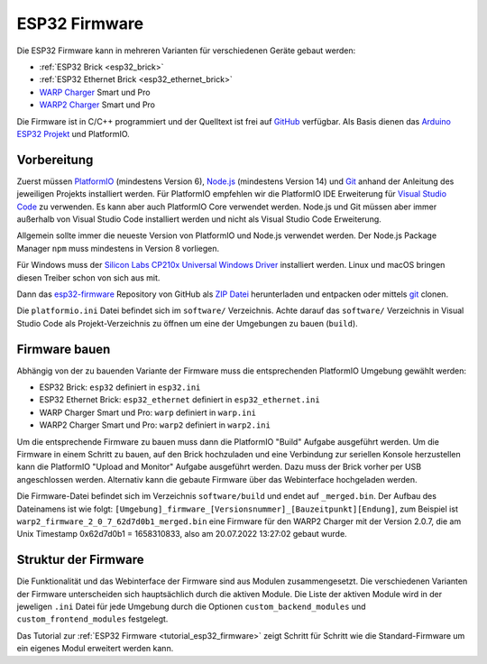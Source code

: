 
.. _esp32_firmware:

ESP32 Firmware
==============

Die ESP32 Firmware kann in mehreren Varianten für verschiedenen Geräte gebaut werden:

* :ref:`ESP32 Brick <esp32_brick>`
* :ref:`ESP32 Ethernet Brick <esp32_ethernet_brick>`
* `WARP Charger <https://www.warp-charger.com/warp1.html>`__ Smart und Pro
* `WARP2 Charger <https://www.warp-charger.com/>`__ Smart und Pro

..
 * WARP Energy Manager, TODO: Link zur Dokumentation hinzufügen

Die Firmware ist in C/C++ programmiert und der Quelltext ist frei auf
`GitHub <https://github.com/Tinkerforge/esp32-firmware>`__ verfügbar.
Als Basis dienen das `Arduino ESP32 Projekt <https://docs.espressif.com/projects/arduino-esp32/>`__
und PlatformIO.

.. _esp32_firmware_setup:

Vorbereitung
------------

Zuerst müssen `PlatformIO <https://platformio.org/>`__ (mindestens Version 6),
`Node.js <https://nodejs.org/>`__ (mindestens Version 14) und `Git <https://git-scm.com/>`__ anhand der
Anleitung des jeweiligen Projekts installiert werden.
Für PlatformIO empfehlen wir die PlatformIO IDE Erweiterung für
`Visual Studio Code <https://code.visualstudio.com/>`__ zu verwenden. Es kann
aber auch PlatformIO Core verwendet werden. Node.js und Git müssen aber immer
außerhalb von Visual Studio Code installiert werden und nicht als Visual Studio
Code Erweiterung.

Allgemein sollte immer die neueste Version von PlatformIO und Node.js verwendet
werden. Der Node.js Package Manager ``npm`` muss mindestens in Version 8
vorliegen.

Für Windows muss der `Silicon Labs CP210x Universal Windows Driver <https://www.silabs.com/developers/usb-to-uart-bridge-vcp-drivers>`__
installiert werden. Linux und macOS bringen diesen Treiber schon von sich aus mit.

Dann das `esp32-firmware <https://github.com/Tinkerforge/esp32-firmware>`__
Repository von GitHub als
`ZIP Datei <https://github.com/Tinkerforge/esp32-firmware/archive/refs/heads/master.zip>`__
herunterladen und entpacken oder mittels `git <https://www.git-scm.com/>`__ clonen.

Die ``platformio.ini`` Datei befindet sich im ``software/`` Verzeichnis.
Achte darauf das ``software/`` Verzeichnis in Visual Studio Code als
Projekt-Verzeichnis zu öffnen um eine der Umgebungen zu bauen (``build``).

.. _esp32_firmware_build:

Firmware bauen
--------------

Abhängig von der zu bauenden Variante der Firmware muss die entsprechenden
PlatformIO Umgebung gewählt werden:

* ESP32 Brick: ``esp32`` definiert in ``esp32.ini``
* ESP32 Ethernet Brick: ``esp32_ethernet`` definiert in ``esp32_ethernet.ini``
* WARP Charger Smart und Pro: ``warp`` definiert in ``warp.ini``
* WARP2 Charger Smart und Pro: ``warp2`` definiert in ``warp2.ini``

..
 * WARP Energy Manager: ``energy_manager`` definiert in ``energy_manager.ini``

Um die entsprechende Firmware zu bauen muss dann die PlatformIO "Build" Aufgabe ausgeführt
werden. Um die Firmware in einem Schritt zu bauen, auf den Brick hochzuladen
und eine Verbindung zur seriellen Konsole herzustellen kann die PlatformIO "Upload and Monitor"
Aufgabe ausgeführt werden. Dazu muss der Brick vorher per USB angeschlossen werden.
Alternativ kann die gebaute Firmware über das Webinterface hochgeladen werden.

Die Firmware-Datei befindet sich im Verzeichnis ``software/build`` und endet auf ``_merged.bin``.
Der Aufbau des Dateinamens ist wie folgt: ``[Umgebung]_firmware_[Versionsnummer]_[Bauzeitpunkt][Endung]``,
zum Beispiel ist ``warp2_firmware_2_0_7_62d7d0b1_merged.bin`` eine Firmware für den WARP2 Charger mit
der Version 2.0.7, die am Unix Timestamp 0x62d7d0b1 = 1658310833, also am 20.07.2022 13:27:02 gebaut wurde.

Struktur der Firmware
---------------------

Die Funktionalität und das Webinterface der Firmware sind aus Modulen zusammengesetzt.
Die verschiedenen Varianten der Firmware unterscheiden sich hauptsächlich durch
die aktiven Module. Die Liste der aktiven Module wird in der jeweligen ``.ini``
Datei für jede Umgebung durch die Optionen ``custom_backend_modules`` und ``custom_frontend_modules``
festgelegt.

Das Tutorial zur :ref:`ESP32 Firmware <tutorial_esp32_firmware>` zeigt Schritt
für Schritt wie die Standard-Firmware um ein eigenes Modul erweitert werden kann.

..
 TODO: WebSocket/HTTP/MQTT API der ESP32 Firmware dokumentieren, dazu den
       WARP Charger API Doc Generator refaktorisieren
